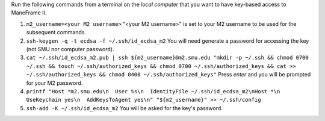 Run the following commands from a terminal on the *local computer* that you want to have key-based access to ManeFrame II.

#. ``m2_username=<your M2 username>`` "<your M2 username>" is set to your M2 username to be used for the subsequent commands.
#. ``ssh-keygen -q -t ecdsa -f ~/.ssh/id_ecdsa_m2`` You will need generate a password for accessing the key (not SMU nor computer password).
#. ``cat ~/.ssh/id_ecdsa_m2.pub | ssh ${m2_username}@m2.smu.edu "mkdir -p ~/.ssh && chmod 0700 ~/.ssh && touch ~/.ssh/authorized_keys && chmod 0700 ~/.ssh/authorized_keys && cat >> ~/.ssh/authorized_keys && chmod 0400 ~/.ssh/authorized_keys"`` Press *enter* and you will be prompted for your M2 password.
#. ``printf "Host *m2.smu.edu\n  User %s\n  IdentityFile ~/.ssh/id_ecdsa_m2\nHost *\n  UseKeychain yes\n  AddKeysToAgent yes\n" "${m2_username}" >> ~/.ssh/config``
#. ``ssh-add -K ~/.ssh/id_ecdsa_m2`` You will be asked for the key's password.
